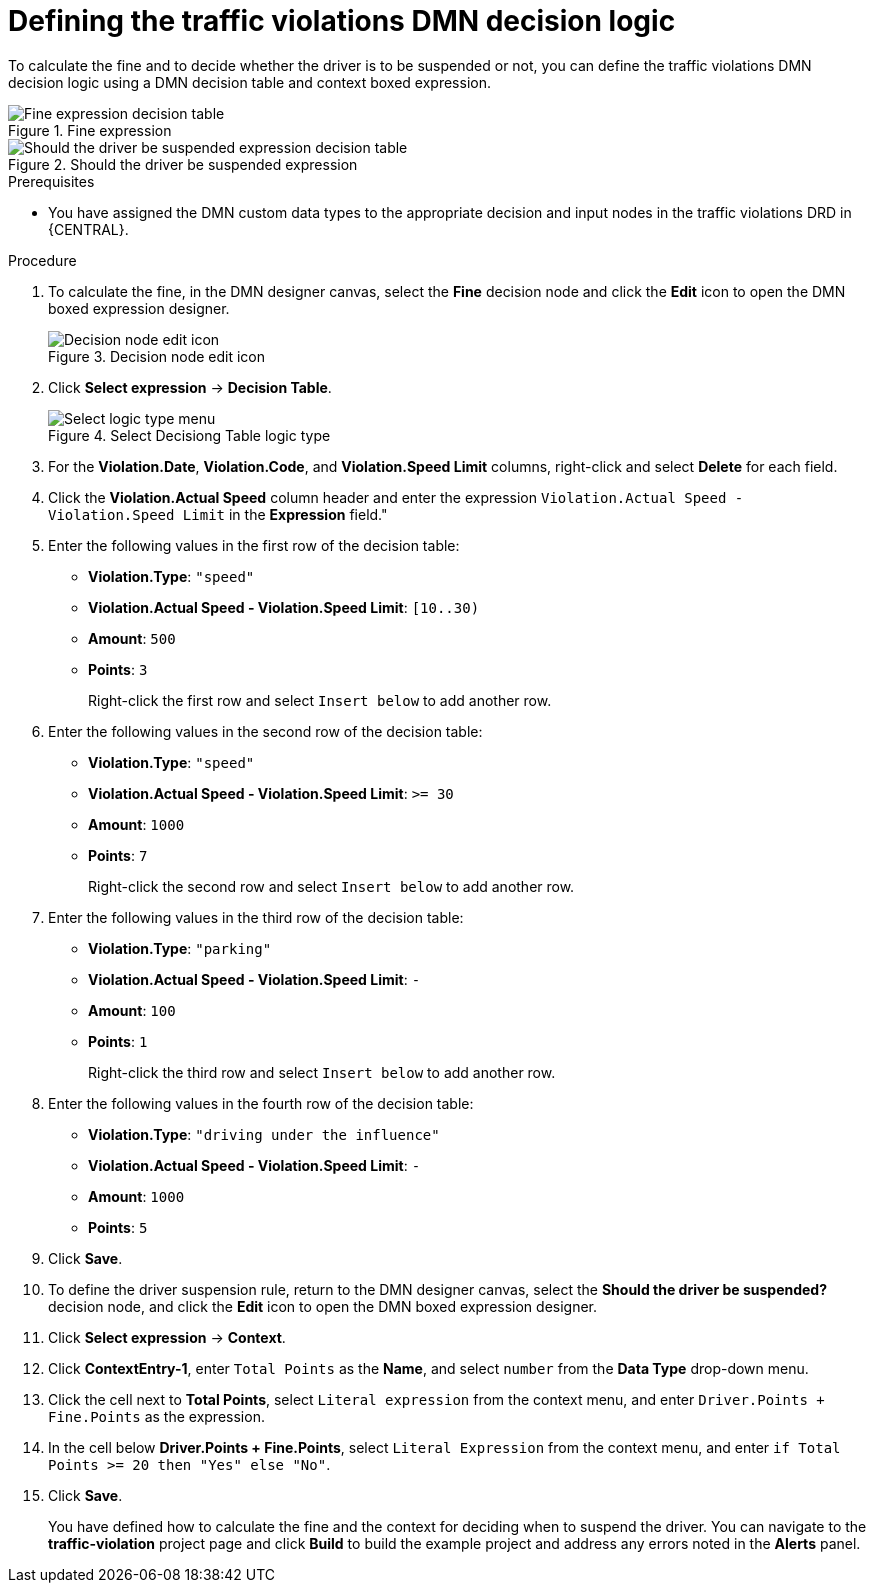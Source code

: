 [id='dmn-gs-defining-decision-logic-proc']
= Defining the traffic violations DMN decision logic

To calculate the fine and to decide whether the driver is to be suspended or not, you can define the traffic violations DMN decision logic using a DMN decision table and context boxed expression.

.Fine expression
image::dmn/dmn-gs-fine-decision-table.png[Fine expression decision table]

.Should the driver be suspended expression
image::dmn/dmn-gs-context-table.png[Should the driver be suspended expression decision table]

.Prerequisites
* You have assigned the DMN custom data types to the appropriate decision and input nodes in the traffic violations DRD in {CENTRAL}.

.Procedure
. To calculate the fine, in the DMN designer canvas, select the *Fine* decision node and click the *Edit* icon to open the DMN boxed expression designer.
+

.Decision node edit icon
image::dmn/decision_node_edit.png[Decision node edit icon]

. Click *Select expression* -> *Decision Table*.
+

.Select Decisiong Table logic type
image::dmn/select_logic_type.png[Select logic type menu]

. For the *Violation.Date*, *Violation.Code*, and *Violation.Speed Limit* columns, right-click and select *Delete* for each field.
. Click the *Violation.Actual Speed* column header and enter the expression `Violation.Actual Speed - Violation.Speed Limit` in the *Expression* field."
. Enter the following values in the first row of the decision table:
* *Violation.Type*: `"speed"`
* *Violation.Actual Speed - Violation.Speed Limit*: `[10..30)`
* *Amount*: `500`
* *Points*: `3`
+
Right-click the first row and select `Insert below` to add another row.
. Enter the following values in the second row of the decision table:
* *Violation.Type*: `"speed"`
* *Violation.Actual Speed - Violation.Speed Limit*: `>= 30`
* *Amount*: `1000`
* *Points*: `7`
+
Right-click the second row and select `Insert below` to add another row.
. Enter the following values in the third row of the decision table:
* *Violation.Type*: `"parking"`
* *Violation.Actual Speed - Violation.Speed Limit*: `-`
* *Amount*: `100`
* *Points*: `1`
+
Right-click the third row and select `Insert below` to add another row.
. Enter the following values in the fourth row of the decision table:
* *Violation.Type*: `"driving under the influence"`
* *Violation.Actual Speed - Violation.Speed Limit*: `-`
* *Amount*: `1000`
* *Points*: `5`
. Click *Save*.
. To define the driver suspension rule, return to the DMN designer canvas, select the *Should the driver be suspended?* decision node, and click the *Edit* icon to open the DMN boxed expression designer.
. Click *Select expression* -> *Context*.
. Click *ContextEntry-1*, enter `Total Points` as the *Name*, and select `number` from the *Data Type* drop-down menu.
. Click the cell next to *Total Points*, select `Literal expression` from the context menu, and enter `Driver.Points + Fine.Points` as the expression.
. In the cell below *Driver.Points + Fine.Points*, select `Literal Expression` from the context menu, and enter `if Total Points >= 20 then "Yes" else "No"`.
. Click *Save*.
+
You have defined how to calculate the fine and the context for deciding when to suspend the driver. You can navigate to the *traffic-violation* project page and click *Build* to build the example project and address any errors noted in the *Alerts* panel.
